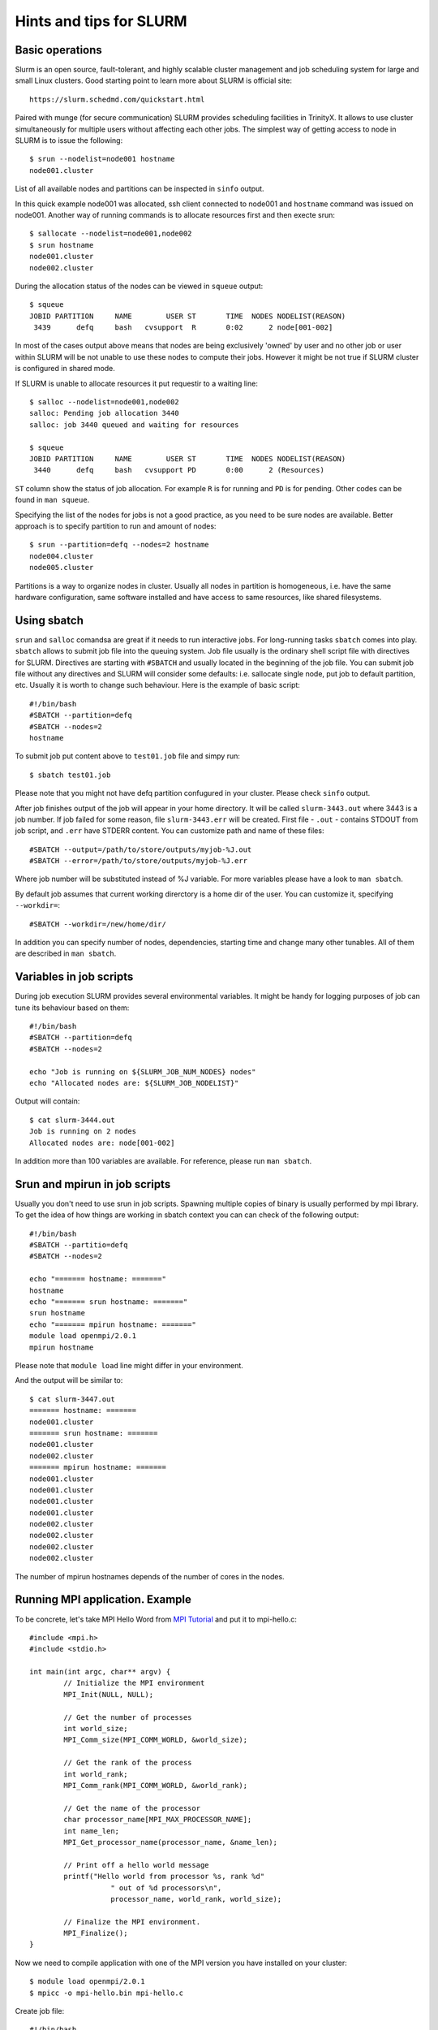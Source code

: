 Hints and tips for SLURM
========================

Basic operations
~~~~~~~~~~~~~~~~

Slurm is an open source, fault-tolerant, and highly scalable cluster management and job scheduling system for large and small Linux clusters. Good starting point to learn more about SLURM is official site::

    https://slurm.schedmd.com/quickstart.html

Paired with munge (for secure communication) SLURM provides scheduling facilities in TrinityX. It allows to use cluster simultaneously for multiple users without affecting each other jobs. The simplest way of getting access to node in SLURM is to issue the following::

    $ srun --nodelist=node001 hostname
    node001.cluster

List of all available nodes and partitions can be inspected in ``sinfo`` output.

In this quick example node001 was allocated, ssh client  connected to node001 and ``hostname`` command was issued on node001. Another way of running commands is to allocate resources first and then execte srun::

    $ sallocate --nodelist=node001,node002
    $ srun hostname
    node001.cluster
    node002.cluster

During the allocation status of the nodes can be viewed in ``squeue`` output::

    $ squeue
    JOBID PARTITION     NAME        USER ST       TIME  NODES NODELIST(REASON)
     3439      defq     bash   cvsupport  R       0:02      2 node[001-002]

In most of the cases output above means that nodes are being exclusively 'owned' by user and no other job or user within SLURM will be not unable to use these nodes to compute their jobs. However it might be not true if SLURM cluster is configured in shared mode.

If SLURM is unable to allocate resources it put requestir to a waiting line::

    $ salloc --nodelist=node001,node002
    salloc: Pending job allocation 3440
    salloc: job 3440 queued and waiting for resources

    $ squeue
    JOBID PARTITION     NAME        USER ST       TIME  NODES NODELIST(REASON)
     3440      defq     bash   cvsupport PD       0:00      2 (Resources)

``ST`` column show the status of job allocation. For example ``R`` is for running and ``PD`` is for pending. Other codes can be found in ``man squeue``.

Specifying the list of the nodes for jobs is not a good practice, as you need to be sure nodes are available. Better approach is to specify partition to run and amount of nodes::

    $ srun --partition=defq --nodes=2 hostname
    node004.cluster
    node005.cluster

Partitions is a way to organize nodes in cluster. Usually all nodes in partition is homogeneous, i.e. have the same hardware configuration, same software installed and have access to same resources, like shared filesystems.

Using sbatch
~~~~~~~~~~~~

``srun`` and ``salloc`` comandsa are great if it needs to run interactive jobs. For long-running tasks ``sbatch`` comes into play. ``sbatch`` allows to submit job file into the queuing system. Job file usually is the ordinary shell script file with directives for SLURM. Directives are starting with ``#SBATCH`` and usually located in the beginning of the job file. You can submit job file without any directives and SLURM will consider some defaults: i.e. sallocate single node, put job to default partition, etc. Usually it is worth to change such behaviour. Here is the example of basic script::

    #!/bin/bash
    #SBATCH --partition=defq
    #SBATCH --nodes=2
    hostname

To submit job put content above to ``test01.job`` file and simpy run::

    $ sbatch test01.job

Please note that you might not have defq partition confugured in your cluster. Please check ``sinfo`` output.

After job finishes output of the job will appear in your home directory. It  will be called ``slurm-3443.out`` where 3443 is a job number.
If job failed for some reason, file ``slurm-3443.err`` will be created. First file - ``.out`` - contains STDOUT from job script, and ``.err`` have STDERR content. You can customize path and name of these files::

    #SBATCH --output=/path/to/store/outputs/myjob-%J.out
    #SBATCH --error=/path/to/store/outputs/myjob-%J.err

Where job number will be substituted instead of %J variable. For more variables please have a look to ``man sbatch``.

By default job assumes that current working direrctory is a home dir of the user. You can customize it, specifying ``--workdir=``::

    #SBATCH --workdir=/new/home/dir/

In addition you can specify number of nodes, dependencies, starting time and change many other tunables. All of them are described in ``man sbatch``.

Variables in job scripts
~~~~~~~~~~~~~~~~~~~~~~~~

During job execution SLURM provides several environmental variables. It might be handy for logging purposes of job can tune its behaviour based on them::

    #!/bin/bash
    #SBATCH --partition=defq
    #SBATCH --nodes=2

    echo "Job is running on ${SLURM_JOB_NUM_NODES} nodes"
    echo "Allocated nodes are: ${SLURM_JOB_NODELIST}"

Output will contain::

    $ cat slurm-3444.out
    Job is running on 2 nodes
    Allocated nodes are: node[001-002]

In addition more than 100 variables are available. For reference, please run ``man sbatch``.


Srun and mpirun in job scripts
~~~~~~~~~~~~~~~~~~~~~~~~~~~~~~

Usually you don't need to use srun in job scripts. Spawning multiple copies of binary is usually performed by mpi library. To get the idea of how things are working in sbatch context you can can check of the following output::

    #!/bin/bash
    #SBATCH --partitio=defq
    #SBATCH --nodes=2

    echo "======= hostname: ======="
    hostname
    echo "======= srun hostname: ======="
    srun hostname
    echo "======= mpirun hostname: ======="
    module load openmpi/2.0.1
    mpirun hostname

Please note that ``module load`` line might differ in your environment.

And the output will be similar to::

    $ cat slurm-3447.out
    ======= hostname: =======
    node001.cluster
    ======= srun hostname: =======
    node001.cluster
    node002.cluster
    ======= mpirun hostname: =======
    node001.cluster
    node001.cluster
    node001.cluster
    node001.cluster
    node002.cluster
    node002.cluster
    node002.cluster
    node002.cluster

The number of mpirun hostnames depends of the number of cores in the nodes.

Running MPI application. Example
~~~~~~~~~~~~~~~~~~~~~~~~~~~~~~~~

To be concrete, let's take MPI Hello Word from `MPI Tutorial <http://mpitutorial.com/tutorials/mpi-hello-world>`_ and put it to mpi-hello.c::

	#include <mpi.h>
	#include <stdio.h>

	int main(int argc, char** argv) {
		// Initialize the MPI environment
		MPI_Init(NULL, NULL);

		// Get the number of processes
		int world_size;
		MPI_Comm_size(MPI_COMM_WORLD, &world_size);

		// Get the rank of the process
		int world_rank;
		MPI_Comm_rank(MPI_COMM_WORLD, &world_rank);

		// Get the name of the processor
		char processor_name[MPI_MAX_PROCESSOR_NAME];
		int name_len;
		MPI_Get_processor_name(processor_name, &name_len);

		// Print off a hello world message
		printf("Hello world from processor %s, rank %d"
			   " out of %d processors\n",
			   processor_name, world_rank, world_size);

		// Finalize the MPI environment.
		MPI_Finalize();
	}

Now we need to compile application with one of the MPI version you have installed on your cluster::

    $ module load openmpi/2.0.1
    $ mpicc -o mpi-hello.bin mpi-hello.c

Create job file::

    #!/bin/bash
    #SBATCH --partition=defq
    #SBATCH --nodes=2

    module load openmpi/2.0.1
    mpirun mpi-hello.bin

And run it::

    $ sbatch test03.job

In output file you will see something like::

    Hello world from processor node001.cluster, rank 2 out of 4 processors
    Hello world from processor node001.cluster, rank 1 out of 4 processors
    Hello world from processor node001.cluster, rank 0 out of 4 processors
    Hello world from processor node001.cluster, rank 3 out of 4 processors
    Hello world from processor node002.cluster, rank 1 out of 4 processors
    Hello world from processor node002.cluster, rank 3 out of 4 processors
    Hello world from processor node002.cluster, rank 0 out of 4 processors
    Hello world from processor node002.cluster, rank 2 out of 4 processors

You are done. Here you created and run our first MPI application on HPC cluster.
